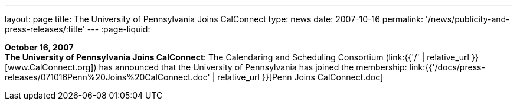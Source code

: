 ---
layout: page
title:  The University of Pennsylvania Joins CalConnect
type: news
date: 2007-10-16
permalink: '/news/publicity-and-press-releases/:title'
---
:page-liquid:

*October 16, 2007* +
*The University of Pennsylvania Joins CalConnect*: The Calendaring and
Scheduling Consortium (link:{{'/' | relative_url }}[www.CalConnect.org])
has announced that the University of Pennsylvania has joined the
membership:
link:{{'/docs/press-releases/071016Penn%20Joins%20CalConnect.doc' | relative_url }}[Penn
Joins CalConnect.doc]